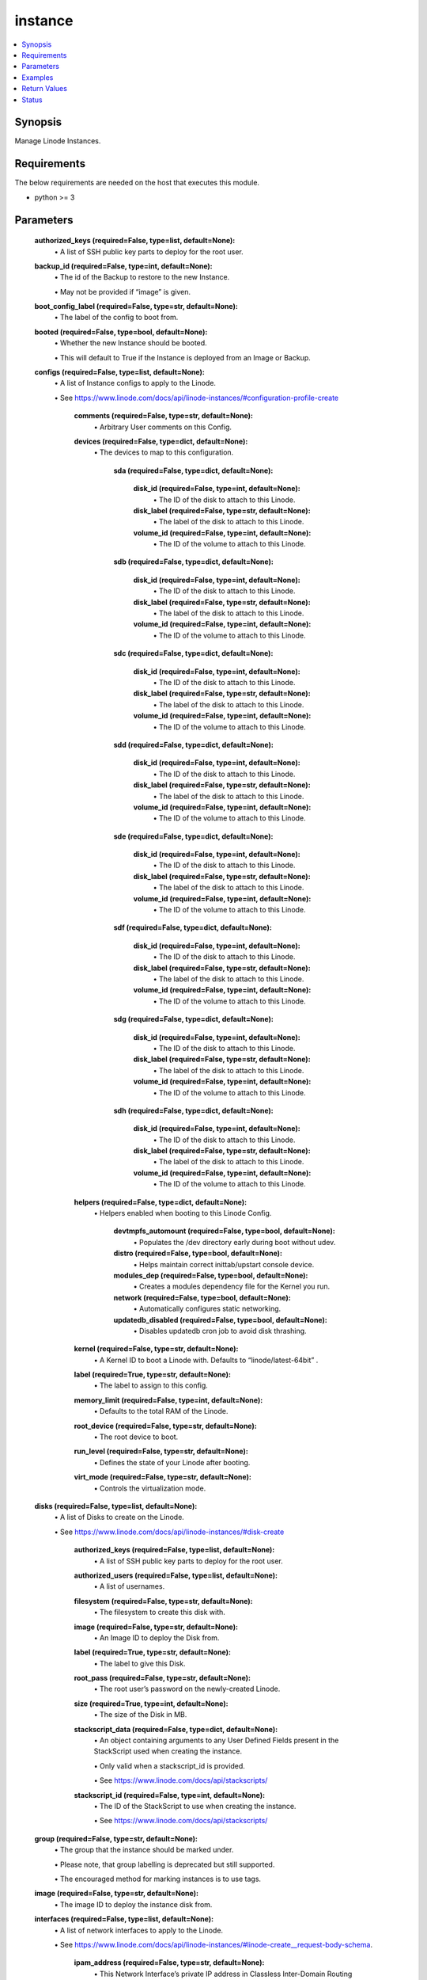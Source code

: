 .. _instance_module:


instance
========

.. contents::
   :local:
   :depth: 1


Synopsis
--------

Manage Linode Instances.



Requirements
------------
The below requirements are needed on the host that executes this module.

- python >= 3



Parameters
----------

  **authorized_keys (required=False, type=list, default=None):**
    \• A list of SSH public key parts to deploy for the root user.


  **backup_id (required=False, type=int, default=None):**
    \• The id of the Backup to restore to the new Instance.

    \• May not be provided if “image” is given.


  **boot_config_label (required=False, type=str, default=None):**
    \• The label of the config to boot from.


  **booted (required=False, type=bool, default=None):**
    \• Whether the new Instance should be booted.

    \• This will default to True if the Instance is deployed from an Image or Backup.


  **configs (required=False, type=list, default=None):**
    \• A list of Instance configs to apply to the Linode.

    \• See https://www.linode.com/docs/api/linode-instances/#configuration-profile-create


      **comments (required=False, type=str, default=None):**
        \• Arbitrary User comments on this Config.


      **devices (required=False, type=dict, default=None):**
        \• The devices to map to this configuration.


          **sda (required=False, type=dict, default=None):**

              **disk_id (required=False, type=int, default=None):**
                \• The ID of the disk to attach to this Linode.


              **disk_label (required=False, type=str, default=None):**
                \• The label of the disk to attach to this Linode.


              **volume_id (required=False, type=int, default=None):**
                \• The ID of the volume to attach to this Linode.



          **sdb (required=False, type=dict, default=None):**

              **disk_id (required=False, type=int, default=None):**
                \• The ID of the disk to attach to this Linode.


              **disk_label (required=False, type=str, default=None):**
                \• The label of the disk to attach to this Linode.


              **volume_id (required=False, type=int, default=None):**
                \• The ID of the volume to attach to this Linode.



          **sdc (required=False, type=dict, default=None):**

              **disk_id (required=False, type=int, default=None):**
                \• The ID of the disk to attach to this Linode.


              **disk_label (required=False, type=str, default=None):**
                \• The label of the disk to attach to this Linode.


              **volume_id (required=False, type=int, default=None):**
                \• The ID of the volume to attach to this Linode.



          **sdd (required=False, type=dict, default=None):**

              **disk_id (required=False, type=int, default=None):**
                \• The ID of the disk to attach to this Linode.


              **disk_label (required=False, type=str, default=None):**
                \• The label of the disk to attach to this Linode.


              **volume_id (required=False, type=int, default=None):**
                \• The ID of the volume to attach to this Linode.



          **sde (required=False, type=dict, default=None):**

              **disk_id (required=False, type=int, default=None):**
                \• The ID of the disk to attach to this Linode.


              **disk_label (required=False, type=str, default=None):**
                \• The label of the disk to attach to this Linode.


              **volume_id (required=False, type=int, default=None):**
                \• The ID of the volume to attach to this Linode.



          **sdf (required=False, type=dict, default=None):**

              **disk_id (required=False, type=int, default=None):**
                \• The ID of the disk to attach to this Linode.


              **disk_label (required=False, type=str, default=None):**
                \• The label of the disk to attach to this Linode.


              **volume_id (required=False, type=int, default=None):**
                \• The ID of the volume to attach to this Linode.



          **sdg (required=False, type=dict, default=None):**

              **disk_id (required=False, type=int, default=None):**
                \• The ID of the disk to attach to this Linode.


              **disk_label (required=False, type=str, default=None):**
                \• The label of the disk to attach to this Linode.


              **volume_id (required=False, type=int, default=None):**
                \• The ID of the volume to attach to this Linode.



          **sdh (required=False, type=dict, default=None):**

              **disk_id (required=False, type=int, default=None):**
                \• The ID of the disk to attach to this Linode.


              **disk_label (required=False, type=str, default=None):**
                \• The label of the disk to attach to this Linode.


              **volume_id (required=False, type=int, default=None):**
                \• The ID of the volume to attach to this Linode.




      **helpers (required=False, type=dict, default=None):**
        \• Helpers enabled when booting to this Linode Config.


          **devtmpfs_automount (required=False, type=bool, default=None):**
            \• Populates the /dev directory early during boot without udev.


          **distro (required=False, type=bool, default=None):**
            \• Helps maintain correct inittab/upstart console device.


          **modules_dep (required=False, type=bool, default=None):**
            \• Creates a modules dependency file for the Kernel you run.


          **network (required=False, type=bool, default=None):**
            \• Automatically configures static networking.


          **updatedb_disabled (required=False, type=bool, default=None):**
            \• Disables updatedb cron job to avoid disk thrashing.



      **kernel (required=False, type=str, default=None):**
        \• A Kernel ID to boot a Linode with. Defaults to “linode/latest-64bit”          .


      **label (required=True, type=str, default=None):**
        \• The label to assign to this config.


      **memory_limit (required=False, type=int, default=None):**
        \• Defaults to the total RAM of the Linode.


      **root_device (required=False, type=str, default=None):**
        \• The root device to boot.


      **run_level (required=False, type=str, default=None):**
        \• Defines the state of your Linode after booting.


      **virt_mode (required=False, type=str, default=None):**
        \• Controls the virtualization mode.



  **disks (required=False, type=list, default=None):**
    \• A list of Disks to create on the Linode.

    \• See https://www.linode.com/docs/api/linode-instances/#disk-create


      **authorized_keys (required=False, type=list, default=None):**
        \• A list of SSH public key parts to deploy for the root user.


      **authorized_users (required=False, type=list, default=None):**
        \• A list of usernames.


      **filesystem (required=False, type=str, default=None):**
        \• The filesystem to create this disk with.


      **image (required=False, type=str, default=None):**
        \• An Image ID to deploy the Disk from.


      **label (required=True, type=str, default=None):**
        \• The label to give this Disk.


      **root_pass (required=False, type=str, default=None):**
        \• The root user’s password on the newly-created Linode.


      **size (required=True, type=int, default=None):**
        \• The size of the Disk in MB.


      **stackscript_data (required=False, type=dict, default=None):**
        \• An object containing arguments to any User Defined Fields present in the StackScript used when creating the instance.

        \• Only valid when a stackscript_id is provided.

        \• See https://www.linode.com/docs/api/stackscripts/


      **stackscript_id (required=False, type=int, default=None):**
        \• The ID of the StackScript to use when creating the instance.

        \• See https://www.linode.com/docs/api/stackscripts/



  **group (required=False, type=str, default=None):**
    \• The group that the instance should be marked under.

    \• Please note, that group labelling is deprecated but still supported.

    \• The encouraged method for marking instances is to use tags.


  **image (required=False, type=str, default=None):**
    \• The image ID to deploy the instance disk from.


  **interfaces (required=False, type=list, default=None):**
    \• A list of network interfaces to apply to the Linode.

    \• See https://www.linode.com/docs/api/linode-instances/#linode-create__request-body-schema.


      **ipam_address (required=False, type=str, default=None):**
        \• This Network Interface’s private IP address in Classless           Inter-Domain Routing (CIDR) notation.


      **label (required=False, type=str, default=None):**
        \• The name of this interface.

        \• Required for vlan purpose interfaces.

        \• Must be an empty string or null for public purpose interfaces.


      **purpose (required=True, type=str, default=None):**
        \• The type of interface.



  **private_ip (required=False, type=bool, default=None):**
    \• If true, the created Linode will have private networking enabled.


  **region (required=False, type=str, default=None):**
    \• The location to deploy the instance in.

    \• See https://api.linode.com/v4/regions


  **root_pass (required=False, type=str, default=None):**
    \• The password for the root user.

    \• If not specified, one will be generated.

    \• This generated password will be available in the task success JSON.


  **stackscript_data (required=False, type=dict, default=None):**
    \• An object containing arguments to any User Defined Fields present in the StackScript used when creating the instance.

    \• Only valid when a stackscript_id is provided.

    \• See https://www.linode.com/docs/api/stackscripts/.


  **stackscript_id (required=False, type=int, default=None):**
    \• The ID of the StackScript to use when creating the instance.

    \• See https://www.linode.com/docs/api/stackscripts/.


  **type (required=False, type=str, default=None):**
    \• The unique label to give this instance.


  **wait (required=False, type=bool, default=True):**
    \• Wait for the instance to have status `running` before returning.


  **wait_timeout (required=False, type=int, default=240):**
    \• The amount of time, in seconds, to wait for an instance to have status `running`.







Examples
--------

.. code-block:: yaml+jinja

    
    - name: Create a new Linode instance.
      linode.cloud.instance:
        label: my-linode
        type: g6-nanode-1
        region: us-east
        image: linode/ubuntu20.04
        root_pass: verysecurepassword!!!
        private_ip: false
        authorized_keys:
          - "ssh-rsa ..."
        stackscript_id: 1337
        stackscript_data:
          variable: value
        group: app
        tags:
          - env=prod
        state: present

    - name: Delete that new Linode instance.
      linode.cloud.instance:
        label: my-linode
        state: absent




Return Values
-------------

**instance (returned=always, type=dict):**

The instance description in JSON serialized form.

`Linode Response Object Documentation <https://www.linode.com/docs/api/linode-instances/#linode-view__responses>`_

Sample Response:

.. code-block:: JSON

    {
     "alerts": {
      "cpu": 90,
      "io": 10000,
      "network_in": 10,
      "network_out": 10,
      "transfer_quota": 80
     },
     "backups": {
      "enabled": false,
      "schedule": {
       "day": null,
       "window": null
      }
     },
     "created": "2018-09-26T08:12:33",
     "group": "app",
     "hypervisor": "kvm",
     "id": "xxxxxx",
     "image": "linode/ubuntu20.04",
     "ipv4": [
      "xxx.xxx.xxx.xxx"
     ],
     "ipv6": "xxxx:xxxx::xxxx:xxxx:xxxx:xxxx/64",
     "label": "my-linode",
     "region": "us-east",
     "root_pass": "foobar",
     "specs": {
      "disk": 25600,
      "memory": 1024,
      "transfer": 1000,
      "vcpus": 1
     },
     "status": "running",
     "tags": [
      "env=prod"
     ],
     "type": "g6-nanode-1",
     "updated": "2018-09-26T10:10:14",
     "watchdog_enabled": true
    }


**configs (returned=always, type=list):**

The configs tied to this Linode instance.

`Linode Response Object Documentation <https://www.linode.com/docs/api/linode-instances/#configuration-profile-view__responses>`_

Sample Response:

.. code-block:: JSON

    [
     {
      "comments": "",
      "created": "xxxxx",
      "devices": {
       "sda": null,
       "sdb": {
        "disk_id": "xxxxx",
        "volume_id": null
       },
       "sdc": null,
       "sdd": null,
       "sde": null,
       "sdf": null,
       "sdg": null,
       "sdh": null
      },
      "helpers": {
       "devtmpfs_automount": true,
       "distro": true,
       "modules_dep": true,
       "network": true,
       "updatedb_disabled": true
      },
      "id": "xxxxx",
      "initrd": null,
      "interfaces": [],
      "kernel": "linode/grub2",
      "label": "My Ubuntu 20.04 LTS Disk Profile",
      "memory_limit": 0,
      "root_device": "/dev/sda",
      "run_level": "default",
      "updated": "xxxxx",
      "virt_mode": "paravirt"
     }
    ]


**disks (returned=always, type=list):**

The disks tied to this Linode instance.

`Linode Response Object Documentation <https://www.linode.com/docs/api/linode-instances/#disk-view>`_

Sample Response:

.. code-block:: JSON

    [
     {
      "created": "xxxxx",
      "filesystem": "ext4",
      "id": "xxxxx",
      "label": "test-disk",
      "size": 10,
      "status": "ready",
      "updated": "xxxxx"
     }
    ]





Status
------




- This module is maintained by Linode.



Authors
~~~~~~~

- Luke Murphy (@decentral1se)
- Charles Kenney (@charliekenney23)
- Phillip Campbell (@phillc)
- Lena Garber (@lbgarber)

